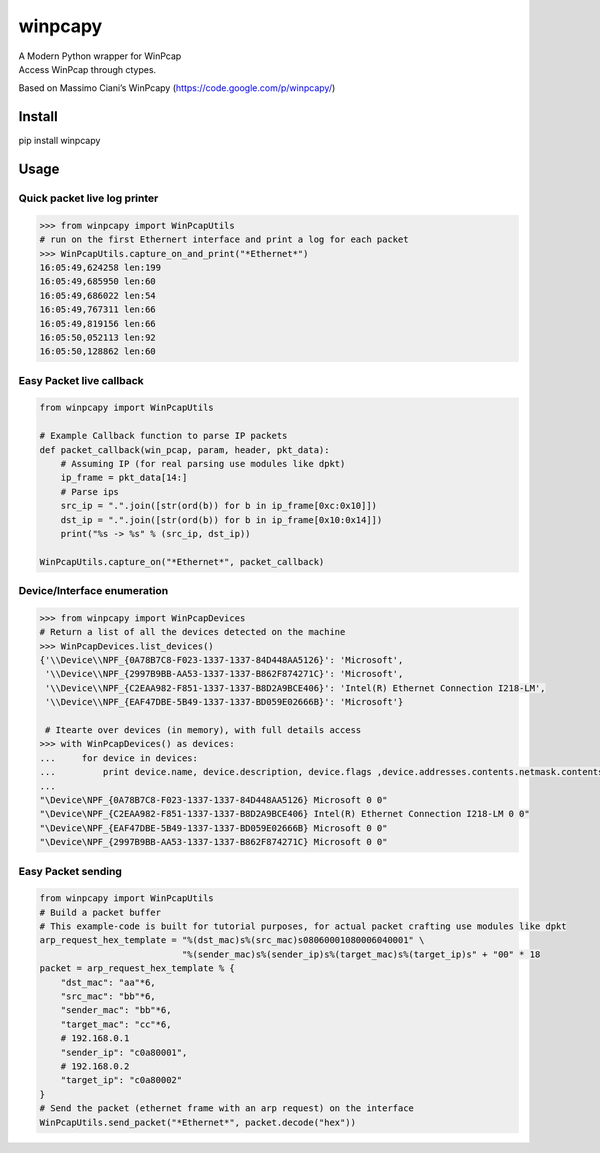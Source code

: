 winpcapy
========

| A Modern Python wrapper for WinPcap
| Access WinPcap through ctypes.

Based on Massimo Ciani’s WinPcapy (https://code.google.com/p/winpcapy/)


Install
-------
pip install winpcapy

Usage
-----

Quick packet live log printer
~~~~~~~~~~~~~~~~~~~~~~~~~~~~~

.. code:: python

    >>> from winpcapy import WinPcapUtils
    # run on the first Ethernert interface and print a log for each packet
    >>> WinPcapUtils.capture_on_and_print("*Ethernet*")
    16:05:49,624258 len:199
    16:05:49,685950 len:60
    16:05:49,686022 len:54
    16:05:49,767311 len:66
    16:05:49,819156 len:66
    16:05:50,052113 len:92
    16:05:50,128862 len:60

Easy Packet live callback
~~~~~~~~~~~~~~~~~~~~~~~~~

.. code:: python

    from winpcapy import WinPcapUtils

    # Example Callback function to parse IP packets
    def packet_callback(win_pcap, param, header, pkt_data):
        # Assuming IP (for real parsing use modules like dpkt)
        ip_frame = pkt_data[14:]
        # Parse ips
        src_ip = ".".join([str(ord(b)) for b in ip_frame[0xc:0x10]])
        dst_ip = ".".join([str(ord(b)) for b in ip_frame[0x10:0x14]])
        print("%s -> %s" % (src_ip, dst_ip))

    WinPcapUtils.capture_on("*Ethernet*", packet_callback)

Device/Interface enumeration
~~~~~~~~~~~~~~~~~~~~~~~~~~~~

.. code:: python

    >>> from winpcapy import WinPcapDevices
    # Return a list of all the devices detected on the machine
    >>> WinPcapDevices.list_devices()
    {'\\Device\\NPF_{0A78B7C8-F023-1337-1337-84D448AA5126}': 'Microsoft',
     '\\Device\\NPF_{2997B9BB-AA53-1337-1337-B862F874271C}': 'Microsoft',
     '\\Device\\NPF_{C2EAA982-F851-1337-1337-B8D2A9BCE406}': 'Intel(R) Ethernet Connection I218-LM',
     '\\Device\\NPF_{EAF47DBE-5B49-1337-1337-BD059E02666B}': 'Microsoft'}
     
     # Itearte over devices (in memory), with full details access
    >>> with WinPcapDevices() as devices:
    ...     for device in devices:
    ...         print device.name, device.description, device.flags ,device.addresses.contents.netmask.contents.sa_family
    ...         
    "\Device\NPF_{0A78B7C8-F023-1337-1337-84D448AA5126} Microsoft 0 0"
    "\Device\NPF_{C2EAA982-F851-1337-1337-B8D2A9BCE406} Intel(R) Ethernet Connection I218-LM 0 0"
    "\Device\NPF_{EAF47DBE-5B49-1337-1337-BD059E02666B} Microsoft 0 0"
    "\Device\NPF_{2997B9BB-AA53-1337-1337-B862F874271C} Microsoft 0 0"

Easy Packet sending
~~~~~~~~~~~~~~~~~~~

.. code:: python

    from winpcapy import WinPcapUtils
    # Build a packet buffer
    # This example-code is built for tutorial purposes, for actual packet crafting use modules like dpkt
    arp_request_hex_template = "%(dst_mac)s%(src_mac)s08060001080006040001" \
                               "%(sender_mac)s%(sender_ip)s%(target_mac)s%(target_ip)s" + "00" * 18
    packet = arp_request_hex_template % {
        "dst_mac": "aa"*6,
        "src_mac": "bb"*6,
        "sender_mac": "bb"*6,
        "target_mac": "cc"*6,
        # 192.168.0.1
        "sender_ip": "c0a80001",
        # 192.168.0.2
        "target_ip": "c0a80002"
    }
    # Send the packet (ethernet frame with an arp request) on the interface
    WinPcapUtils.send_packet("*Ethernet*", packet.decode("hex"))
